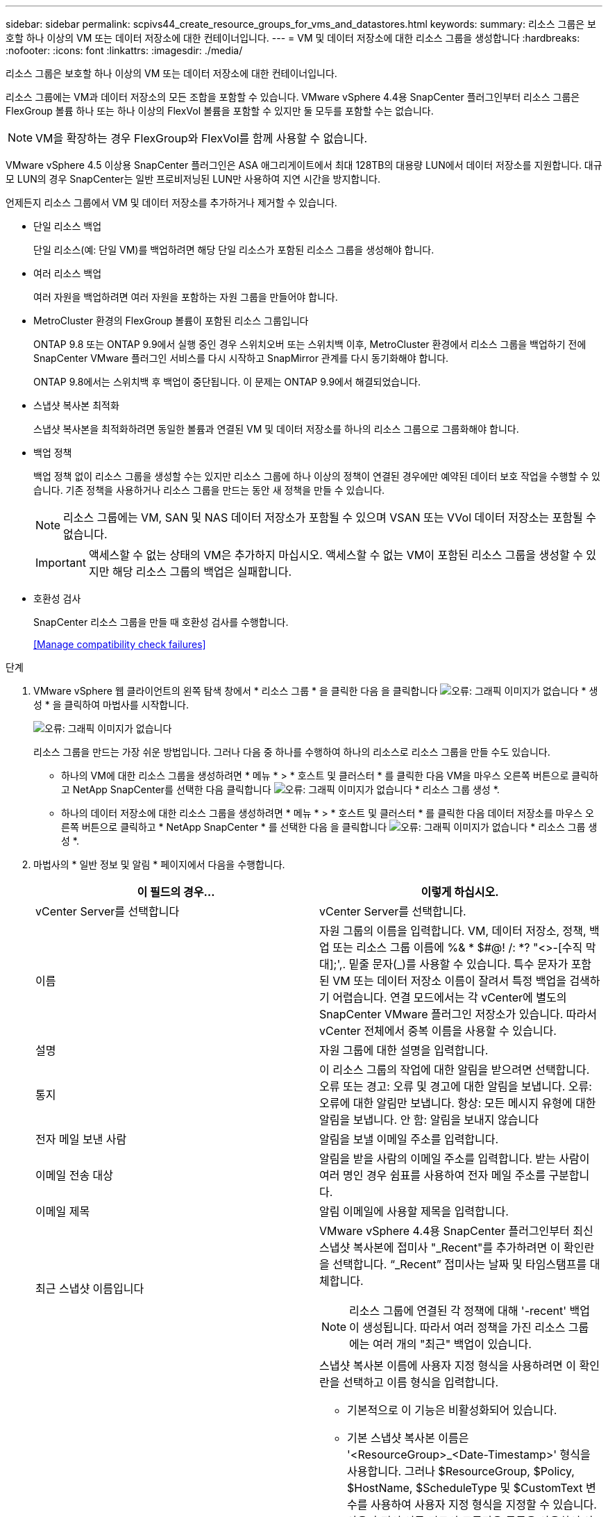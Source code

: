 ---
sidebar: sidebar 
permalink: scpivs44_create_resource_groups_for_vms_and_datastores.html 
keywords:  
summary: 리소스 그룹은 보호할 하나 이상의 VM 또는 데이터 저장소에 대한 컨테이너입니다. 
---
= VM 및 데이터 저장소에 대한 리소스 그룹을 생성합니다
:hardbreaks:
:nofooter: 
:icons: font
:linkattrs: 
:imagesdir: ./media/


[role="lead"]
리소스 그룹은 보호할 하나 이상의 VM 또는 데이터 저장소에 대한 컨테이너입니다.

리소스 그룹에는 VM과 데이터 저장소의 모든 조합을 포함할 수 있습니다. VMware vSphere 4.4용 SnapCenter 플러그인부터 리소스 그룹은 FlexGroup 볼륨 하나 또는 하나 이상의 FlexVol 볼륨을 포함할 수 있지만 둘 모두를 포함할 수는 없습니다.


NOTE: VM을 확장하는 경우 FlexGroup와 FlexVol를 함께 사용할 수 없습니다.

VMware vSphere 4.5 이상용 SnapCenter 플러그인은 ASA 애그리게이트에서 최대 128TB의 대용량 LUN에서 데이터 저장소를 지원합니다. 대규모 LUN의 경우 SnapCenter는 일반 프로비저닝된 LUN만 사용하여 지연 시간을 방지합니다.

언제든지 리소스 그룹에서 VM 및 데이터 저장소를 추가하거나 제거할 수 있습니다.

* 단일 리소스 백업
+
단일 리소스(예: 단일 VM)를 백업하려면 해당 단일 리소스가 포함된 리소스 그룹을 생성해야 합니다.

* 여러 리소스 백업
+
여러 자원을 백업하려면 여러 자원을 포함하는 자원 그룹을 만들어야 합니다.

* MetroCluster 환경의 FlexGroup 볼륨이 포함된 리소스 그룹입니다
+
ONTAP 9.8 또는 ONTAP 9.9에서 실행 중인 경우 스위치오버 또는 스위치백 이후, MetroCluster 환경에서 리소스 그룹을 백업하기 전에 SnapCenter VMware 플러그인 서비스를 다시 시작하고 SnapMirror 관계를 다시 동기화해야 합니다.

+
ONTAP 9.8에서는 스위치백 후 백업이 중단됩니다. 이 문제는 ONTAP 9.9에서 해결되었습니다.

* 스냅샷 복사본 최적화
+
스냅샷 복사본을 최적화하려면 동일한 볼륨과 연결된 VM 및 데이터 저장소를 하나의 리소스 그룹으로 그룹화해야 합니다.

* 백업 정책
+
백업 정책 없이 리소스 그룹을 생성할 수는 있지만 리소스 그룹에 하나 이상의 정책이 연결된 경우에만 예약된 데이터 보호 작업을 수행할 수 있습니다. 기존 정책을 사용하거나 리소스 그룹을 만드는 동안 새 정책을 만들 수 있습니다.

+

NOTE: 리소스 그룹에는 VM, SAN 및 NAS 데이터 저장소가 포함될 수 있으며 VSAN 또는 VVol 데이터 저장소는 포함될 수 없습니다.

+

IMPORTANT: 액세스할 수 없는 상태의 VM은 추가하지 마십시오. 액세스할 수 없는 VM이 포함된 리소스 그룹을 생성할 수 있지만 해당 리소스 그룹의 백업은 실패합니다.

* 호환성 검사
+
SnapCenter 리소스 그룹을 만들 때 호환성 검사를 수행합니다.

+
<<Manage compatibility check failures>>



.단계
. VMware vSphere 웹 클라이언트의 왼쪽 탐색 창에서 * 리소스 그룹 * 을 클릭한 다음 을 클릭합니다 image:scpivs44_image6.png["오류: 그래픽 이미지가 없습니다"] * 생성 * 을 클릭하여 마법사를 시작합니다.
+
image:scpivs44_image16.png["오류: 그래픽 이미지가 없습니다"]

+
리소스 그룹을 만드는 가장 쉬운 방법입니다. 그러나 다음 중 하나를 수행하여 하나의 리소스로 리소스 그룹을 만들 수도 있습니다.

+
** 하나의 VM에 대한 리소스 그룹을 생성하려면 * 메뉴 * > * 호스트 및 클러스터 * 를 클릭한 다음 VM을 마우스 오른쪽 버튼으로 클릭하고 NetApp SnapCenter를 선택한 다음 클릭합니다 image:scpivs44_image6.png["오류: 그래픽 이미지가 없습니다"] * 리소스 그룹 생성 *.
** 하나의 데이터 저장소에 대한 리소스 그룹을 생성하려면 * 메뉴 * > * 호스트 및 클러스터 * 를 클릭한 다음 데이터 저장소를 마우스 오른쪽 버튼으로 클릭하고 * NetApp SnapCenter * 를 선택한 다음 을 클릭합니다 image:scpivs44_image6.png["오류: 그래픽 이미지가 없습니다"] * 리소스 그룹 생성 *.


. 마법사의 * 일반 정보 및 알림 * 페이지에서 다음을 수행합니다.
+
|===
| 이 필드의 경우… | 이렇게 하십시오. 


| vCenter Server를 선택합니다 | vCenter Server를 선택합니다. 


| 이름 | 자원 그룹의 이름을 입력합니다. VM, 데이터 저장소, 정책, 백업 또는 리소스 그룹 이름에 %& * $#@! /: *? "<>-[수직 막대];',. 밑줄 문자(_)를 사용할 수 있습니다. 특수 문자가 포함된 VM 또는 데이터 저장소 이름이 잘려서 특정 백업을 검색하기 어렵습니다. 연결 모드에서는 각 vCenter에 별도의 SnapCenter VMware 플러그인 저장소가 있습니다. 따라서 vCenter 전체에서 중복 이름을 사용할 수 있습니다. 


| 설명 | 자원 그룹에 대한 설명을 입력합니다. 


| 통지 | 이 리소스 그룹의 작업에 대한 알림을 받으려면 선택합니다. 오류 또는 경고: 오류 및 경고에 대한 알림을 보냅니다. 오류: 오류에 대한 알림만 보냅니다. 항상: 모든 메시지 유형에 대한 알림을 보냅니다. 안 함: 알림을 보내지 않습니다 


| 전자 메일 보낸 사람 | 알림을 보낼 이메일 주소를 입력합니다. 


| 이메일 전송 대상 | 알림을 받을 사람의 이메일 주소를 입력합니다. 받는 사람이 여러 명인 경우 쉼표를 사용하여 전자 메일 주소를 구분합니다. 


| 이메일 제목 | 알림 이메일에 사용할 제목을 입력합니다. 


| 최근 스냅샷 이름입니다  a| 
VMware vSphere 4.4용 SnapCenter 플러그인부터 최신 스냅샷 복사본에 접미사 "_Recent"를 추가하려면 이 확인란을 선택합니다. “_Recent” 접미사는 날짜 및 타임스탬프를 대체합니다.


NOTE: 리소스 그룹에 연결된 각 정책에 대해 '-recent' 백업이 생성됩니다. 따라서 여러 정책을 가진 리소스 그룹에는 여러 개의 "최근" 백업이 있습니다.



| 사용자 지정 스냅샷 형식  a| 
스냅샷 복사본 이름에 사용자 지정 형식을 사용하려면 이 확인란을 선택하고 이름 형식을 입력합니다.

** 기본적으로 이 기능은 비활성화되어 있습니다.
** 기본 스냅샷 복사본 이름은 '<ResourceGroup>_<Date-Timestamp>' 형식을 사용합니다. 그러나 $ResourceGroup, $Policy, $HostName, $ScheduleType 및 $CustomText 변수를 사용하여 사용자 지정 형식을 지정할 수 있습니다. 사용자 정의 이름 필드의 드롭다운 목록을 사용하여 사용할 변수와 변수를 사용하는 순서를 선택합니다. $CustomText 를 선택하면 이름 형식은 "<CustomName>_<Date-timestamp>"입니다. 제공된 추가 상자에 사용자 지정 텍스트를 입력합니다. 참고: "_Recent" 접미어도 선택하는 경우 사용자 지정 스냅샷 이름이 데이터 저장소에서 고유한지 확인해야 합니다. 따라서 $ResourceGroup 및 $Policy 변수를 이름에 추가해야 합니다.
** 특수 문자 이름의 특수 문자 이름 필드에 지정된 것과 동일한 지침을 따릅니다.


|===
. 리소스 * 페이지의 사용 가능한 요소 목록에서 리소스 그룹에 포함할 리소스를 선택한 다음 * > * 를 클릭하여 선택 항목을 선택한 요소 목록으로 이동합니다.
+
image:scpivs44_image17.png["오류: 그래픽 이미지가 없습니다"]

+
다음 * 을 클릭하면 시스템이 먼저 SnapCenter가 관리하고 선택한 VM 또는 데이터 저장소가 있는 스토리지와 호환되는지 확인합니다.

+
'선택한 가상 머신이 SnapCenter와 호환되지 않거나 선택한 데이터 저장소가 SnapCenter와 호환되지 않음' 메시지가 표시되면 선택한 VM 또는 데이터 저장소가 SnapCenter와 호환되지 않습니다. 을 참조하십시오 <<Manage compatibility check failures>> 를 참조하십시오.

. Spanning disks * 페이지에서 여러 데이터 저장소에 걸쳐 VMDK가 여러 개인 VM의 옵션을 선택합니다.
+
항상 모든 스패닝 데이터 저장소 제외[데이터 저장소의 기본값입니다.]

+
항상 모든 스패닝 데이터 저장소를 포함합니다[VM의 기본값입니다.]

+
포함할 스패닝 데이터 저장소를 수동으로 선택합니다

. 다음 표와 같이 * Policies * 페이지에서 하나 이상의 백업 정책을 선택하거나 생성합니다.
+
|===
| 사용 방법 | 이렇게 하십시오. 


| 기존 정책입니다 | 목록에서 하나 이상의 정책을 선택합니다. 


| 새로운 정책  a| 
.. 을 클릭합니다 image:scpivs44_image6.png["오류: 그래픽 이미지가 없습니다"] * 생성 *.
.. 새 백업 정책 마법사를 완료하여 리소스 그룹 생성 마법사로 돌아갑니다.


|===
+
연결된 모드에서 목록에는 연결된 모든 vCenter의 정책이 포함됩니다. 리소스 그룹과 동일한 vCenter에 있는 정책을 선택해야 합니다.

. Schedules * 페이지에서 선택한 각 정책에 대한 백업 스케줄을 구성합니다.
+
image:scpivs44_image18.png["오류: 그래픽 이미지가 없습니다"]

+
시작 시간 필드에 0이 아닌 시간을 입력합니다.

+
각 필드에 내용을 입력해야 합니다. SnapCenter VMware 플러그인은 SnapCenter VMware 플러그인이 구축된 표준 시간대에서 일정을 생성합니다. VMware vSphere GUI용 SnapCenter 플러그인을 사용하여 시간대를 수정할 수 있습니다.

+
link:scpivs44_manage_your_configuration.html#modify-the-time-zones-for-backups["백업에 대한 시간대를 수정합니다"].

. 요약을 검토하고 * Finish * 를 클릭합니다.
+
마침 * 을 클릭하기 전에 마법사의 모든 페이지로 돌아가서 정보를 변경할 수 있습니다.

+
마침 * 을 클릭하면 새 리소스 그룹이 리소스 그룹 목록에 추가됩니다.

+

NOTE: 백업 중인 VM에 대해 중지 작업이 실패하면 선택한 정책에 VM 정합성이 선택되어 있더라도 백업이 VM 정합성이 보장되지 않음 으로 표시됩니다. 이 경우 일부 VM이 중지되었을 수 있습니다.





=== 호환성 검사 실패 관리

SnapCenter 리소스 그룹을 만들려고 할 때 호환성 검사를 수행합니다.

비호환성 이유는 다음과 같습니다.

* VMDK는 7-Mode에서 실행 중인 ONTAP 시스템이나 타사 장치에서 지원되지 않는 스토리지에 있습니다.
* 데이터 저장소는 clustered Data ONTAP 8.2.1 이상을 실행하는 NetApp 스토리지에 있습니다.
+
SnapCenter 버전 4.x는 ONTAP 8.3.1 이상을 지원합니다.

+
VMware vSphere용 SnapCenter 플러그인은 모든 ONTAP 버전에 대해 호환성 검사를 수행하지 않으며, ONTAP 버전 8.2.1 및 이전 버전에만 적용됩니다. 따라서 항상 을 참조하십시오 https://mysupport.netapp.com/matrix/imt.jsp?components=91324;&solution=1517&isHWU&src=IMT["NetApp 상호 운용성 매트릭스 툴(IMT)"^] SnapCenter 지원에 대한 최신 정보를 확인하십시오.

* 공유 PCI 장치가 VM에 연결되어 있습니다.
* SnapCenter에서 기본 IP가 구성되지 않았습니다.
* SnapCenter에 스토리지 VM(SVM) 관리 IP를 추가하지 않았습니다.
* 스토리지 VM이 다운되었습니다.


호환성 오류를 해결하려면 다음 단계를 수행하십시오.

. 스토리지 VM이 실행 중인지 확인합니다.
. VM이 있는 스토리지 시스템이 VMware vSphere 인벤토리에 대한 SnapCenter 플러그인에 추가되었는지 확인합니다.
. 스토리지 VM이 SnapCenter에 추가되었는지 확인합니다. VMware vSphere 웹 클라이언트 GUI에서 스토리지 시스템 추가 옵션을 사용합니다.
. NetApp 데이터 저장소와 비 NetApp 데이터 저장소 모두에 VMDK가 있는 스패닝 VM이 있는 경우 VMDK를 NetApp 데이터 저장소로 이동합니다.

